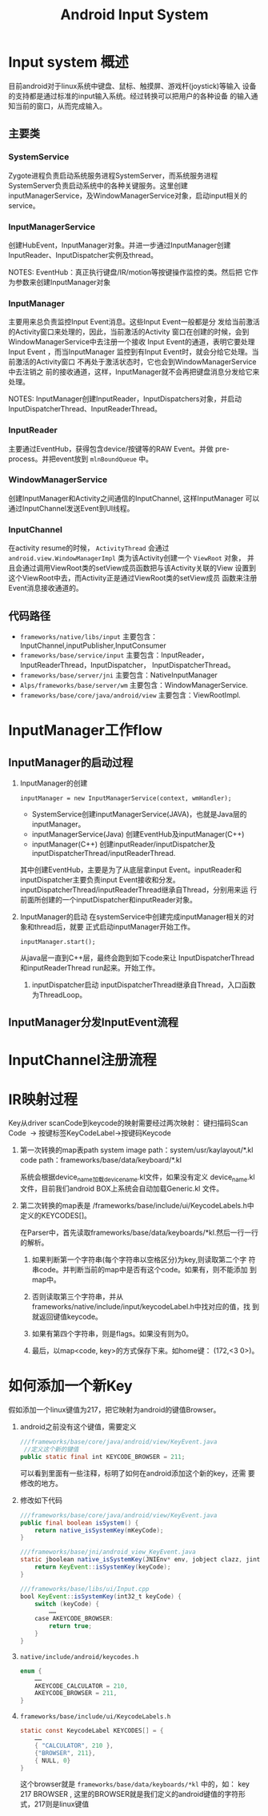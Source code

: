 #+TITLE: Android Input System

* Input system 概述
  目前android对于linux系统中键盘、鼠标、触摸屏、游戏杆(joystick)等输入
  设备的支持都是通过标准的input输入系统。经过转换可以把用户的各种设备
  的输入通知当前的窗口，从而完成输入。 

  
** 主要类
    
*** SystemService
    Zygote进程负责启动系统服务进程SystemServer，而系统服务进程
    SystemServer负责启动系统中的各种关键服务。这里创建
    inputManagerService，及WindowManagerService对象，启动input相关的
    service。 

*** InputManagerService
    创建HubEvent，InputManager对象。并进一步通过InputManager创建
    InputReader、InputDispatcher实例及thread。 

    NOTES: EventHub：真正执行键盘/IR/motion等按键操作监控的类。然后把
    它作为参数来创建InputManager对象 

*** InputManager
         主要用来总负责监控Input Event消息。这些Input Event一般都是分
         发给当前激活的Activity窗口来处理的，因此，当前激活的Activity
         窗口在创建的时候，会到WindowManagerService中去注册一个接收
         Input Event的通道，表明它要处理Input Event ，而当InputManager
         监控到有Input Event时，就会分给它处理。当前激活的Activity窗口
         不再处于激活状态时，它也会到WindowManagerService中去注销之
         前的接收通道，这样，InputManager就不会再把键盘消息分发给它来
         处理。

         NOTES:     InputManager创建InputReader，InputDispatchers对象，并启动InputDispatcherThread、InputReaderThread。

*** InputReader 
    主要通过EventHub，获得包含device/按键等的RAW Event。并做
    pre-process。并把event放到 =mlnBoundQueue= 中。 

*** WindowManagerService
    创建InputManager和Activity之间通信的InputChannel, 这样InputManager
    可以通过InputChannel发送Event到UI线程。

*** InputChannel 
    在activity resume的时候， =ActivityThread= 会通过
    =android.view.WindowManagerImpl= 类为该Activity创建一个 =ViewRoot=
    对象， 并且会通过调用ViewRoot类的setView成员函数把与该Activity关联的View
    设置到这个ViewRoot中去，而Activity正是通过ViewRoot类的setView成员
    函数来注册Event消息接收通道的。 
 
** 代码路径
    - =frameworks/native/libs/input=
      主要包含：InputChannel,inputPublisher,InputConsumer
    - =frameworks/base/service/input=
      主要包含：InputReader，InputReaderThread，InputDispatcher，
      InputDispatcherThread。
    - =frameworks/base/server/jni=
      主要包含：NativeInputManager
    - =Alps/frameworks/base/server/wm=
      主要包含：WindowManagerService.
    - =frameworks/base/core/java/android/view=
      主要包含：ViewRootImpl.

* InputManager工作flow

** InputManager的启动过程
    1. InputManager的创建
       : inputManager = new InputManagerService(context, wmHandler);

       - SystemService创建inputManagerService(JAVA)，也就是Java层的
         inputManager。
       - inputManagerService(Java) 创建EventHub及inputManager(C++)
       - inputManager(C++) 创建inputReader/inputDispatcher及inputDispatcherThread/inputReaderThread.

       其中创建EventHub，主要是为了从底层拿input Event。inputReader和
       inputDispatcher主要负责input Event接收和分发。
       inputDispatcherThread/inputReaderThread继承自Thread，分别用来运
       行前面所创建的一个inputDispatcher和inputReader对象。

    2. InputManager的启动
       在systemService中创建完成inputManager相关的对象和thread后，就要
       正式启动inputManager开始工作。 

       : inputManager.start();

       从java层一直到C++层，最终会跑到如下code来让
       InputDispatcherThread和inputReaderThread  run起来。开始工作。 

       [[./images/001.png]]

       1) inputDispatcher启动
          inputDispatcherThread继承自Thread，入口函数为ThreadLoop。

** InputManager分发InputEvent流程

* InputChannel注册流程
* IR映射过程
  Key从driver scanCode到keycode的映射需要经过两次映射：
  键扫描码Scan Code  -> 按键标签KeyCodeLabel->按键码Keycode

  1. 第一次转换的map表path
      system image path：system/usr/kaylayout/*.kl
     code path：frameworks/base/data/keyboard/*.kl

     系统会根据device_name加载device_name.kl文件，如果没有定义
     device_name.kl文件，目前我们android BOX上系统会自动加载Generic.kl
     文件。

  2. 第二次转换的map表是
     /frameworks/base/include/ui/KeycodeLabels.h中定义的KEYCODES[]。

     [[./images/002.png]]

     在Parser中，首先读取frameworks/base/data/keyboards/*kl.然后一行一行的解析。
     1) 如果判断第一个字符串(每个字符串以空格区分)为key,则读取第二个字
        符串code。并判断当前的map中是否有这个code。如果有，则不能添加
        到map中。

     2) 否则读取第三个字符串，并从
        frameworks/native/include/input/keycodeLabel.h中找对应的值，找
        到就返回键值keycode。

     3) 如果有第四个字符串，则是flags。如果没有则为0。

     4) 最后，以map<code, key>的方式保存下来。如home键：
        (172,<3 0>)。
        
* 如何添加一个新Key
  假如添加一个linux键值为217，把它映射为android的键值Browser。

  1. android之前没有这个键值，需要定义
     #+BEGIN_SRC java
       ///frameworks/base/core/java/android/view/KeyEvent.java
        //定义这个新的键值
       public static final int KEYCODE_BROWSER = 211;
            
     #+END_SRC

     可以看到里面有一些注释，标明了如何在android添加这个新的key，还需
     要修改的地方。 

     [[./images/003.png]]

  2. 修改如下代码
     #+BEGIN_SRC java
       ///frameworks/base/core/java/android/view/KeyEvent.java
       public final boolean isSystem() {
           return native_isSystemKey(mKeyCode);
       }
           
       ///frameworks/base/jni/android_view_KeyEvent.java
       static jboolean native_isSystemKey(JNIEnv* env, jobject clazz, jint keyCode) {
           return KeyEvent::isSystemKey(keyCode);
       }

       ///frameworks/base/libs/ui/Input.cpp
       bool KeyEvent::isSystemKey(int32_t keyCode) {
           switch (keyCode) {
               ……
           case AKEYCODE_BROWSER:
               return true;
           }
       }
            
     #+END_SRC

  3. =native/include/android/keycodes.h=
     #+BEGIN_SRC java
       enum {
           ……
           AKEYCODE_CALCULATOR = 210,
           AKEYCODE_BROWSER = 211,
       }
     #+END_SRC

  4. =frameworks/base/include/ui/KeycodeLabels.h=
     #+BEGIN_SRC java
       static const KeycodeLabel KEYCODES[] = {
           ……
           { "CALCULATOR", 210 },
           {"BROWSER", 211}, 
           { NULL, 0}
       }
     #+END_SRC

     这个browser就是 =frameworks/base/data/keyboards/*kl= 中的，如：
	 key 217 BROWSER , 这里的BROWSER就是我们定义的android键值的字符形
     式，217则是linux键值 


